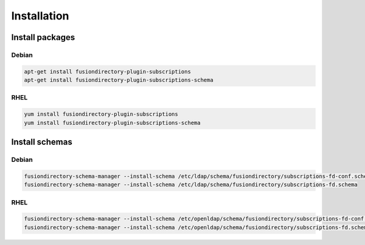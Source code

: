 Installation
============

Install packages
----------------

Debian
^^^^^^

.. code-block:: bash

   apt-get install fusiondirectory-plugin-subscriptions
   apt-get install fusiondirectory-plugin-subscriptions-schema

RHEL
^^^^

.. code-block:: bash

   yum install fusiondirectory-plugin-subscriptions
   yum install fusiondirectory-plugin-subscriptions-schema

Install schemas
---------------

Debian
^^^^^^

.. code-block:: bash

   fusiondirectory-schema-manager --install-schema /etc/ldap/schema/fusiondirectory/subscriptions-fd-conf.schema
   fusiondirectory-schema-manager --install-schema /etc/ldap/schema/fusiondirectory/subscriptions-fd.schema

RHEL
^^^^

.. code-block:: bash

   fusiondirectory-schema-manager --install-schema /etc/openldap/schema/fusiondirectory/subscriptions-fd-conf.schema
   fusiondirectory-schema-manager --install-schema /etc/openldap/schema/fusiondirectory/subscriptions-fd.schema
